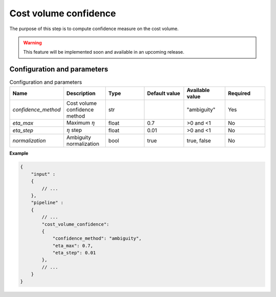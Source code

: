 .. _cost_volume_confidence:

Cost volume confidence
======================

The purpose of this step is to compute confidence measure on the cost volume.

.. warning::
    This feature will be implemented soon and available in an upcoming release.

Configuration and parameters
----------------------------

.. list-table:: Configuration and parameters
   :widths: 19 19 19 19 19 19
   :header-rows: 1


   * - Name
     - Description
     - Type
     - Default value
     - Available value
     - Required
   * - *confidence_method*
     - Cost volume confidence method
     - str
     -
     - | "ambiguity"
     - Yes
   * - *eta_max*
     - Maximum :math:`\eta`
     - float
     - 0.7
     - >0 and <1
     - No
   * - *eta_step*
     - :math:`\eta` step
     - float
     - 0.01
     - >0 and <1
     - No
   * - *normalization*
     - Ambiguity normalization
     - bool
     - true
     - true, false
     - No

**Example**

.. sourcecode:: json

    {
        "input" :
        {
            // ...
        },
        "pipeline" :
        {
            // ...
            "cost_volume_confidence":
            {
                "confidence_method": "ambiguity",
                "eta_max": 0.7,
                "eta_step": 0.01
            },
            // ...
        }
    }
